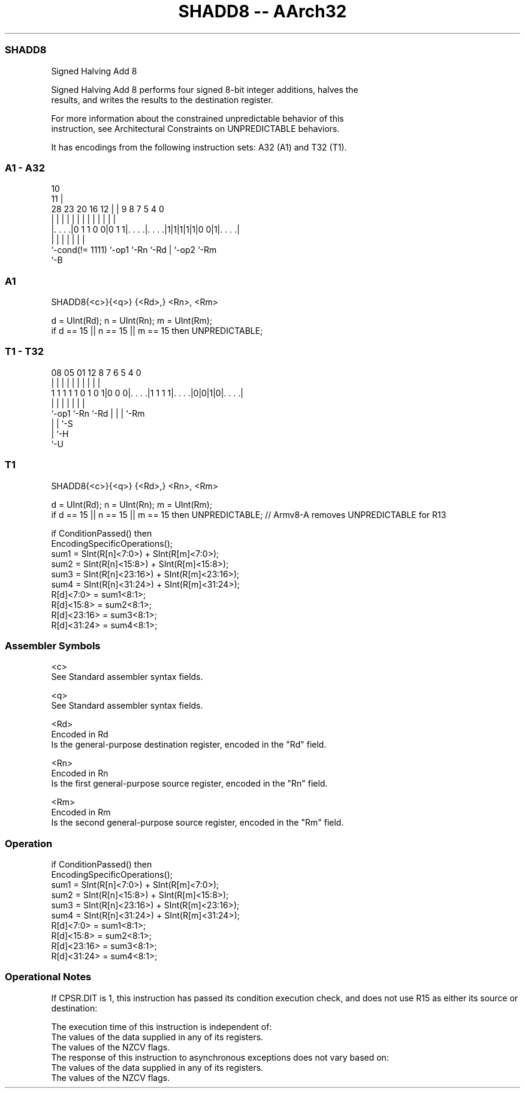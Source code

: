 .nh
.TH "SHADD8 -- AArch32" "7" " "  "instruction" "general"
.SS SHADD8
 Signed Halving Add 8

 Signed Halving Add 8 performs four signed 8-bit integer additions, halves the
 results, and writes the results to the destination register.

 For more information about the constrained unpredictable behavior of this
 instruction, see Architectural Constraints on UNPREDICTABLE behaviors.


It has encodings from the following instruction sets:  A32 (A1) and  T32 (T1).

.SS A1 - A32
 
                                                                   
                                             10                    
                                           11 |                    
         28        23    20      16      12 | | 9 8 7   5 4       0
          |         |     |       |       | | | | | |   | |       |
  |. . . .|0 1 1 0 0|0 1 1|. . . .|. . . .|1|1|1|1|1|0 0|1|. . . .|
  |                 |     |       |               | |     |
  `-cond(!= 1111)   `-op1 `-Rn    `-Rd            | `-op2 `-Rm
                                                  `-B
  
  
 
.SS A1
 
 SHADD8{<c>}{<q>} {<Rd>,} <Rn>, <Rm>
 
 d = UInt(Rd);  n = UInt(Rn);  m = UInt(Rm);
 if d == 15 || n == 15 || m == 15 then UNPREDICTABLE;
.SS T1 - T32
 
                                                                   
                                                                   
                                                                   
                   08    05      01      12       8 7 6 5 4       0
                    |     |       |       |       | | | | |       |
   1 1 1 1 1 0 1 0 1|0 0 0|. . . .|1 1 1 1|. . . .|0|0|1|0|. . . .|
                    |     |               |         | | | |
                    `-op1 `-Rn            `-Rd      | | | `-Rm
                                                    | | `-S
                                                    | `-H
                                                    `-U
  
  
 
.SS T1
 
 SHADD8{<c>}{<q>} {<Rd>,} <Rn>, <Rm>
 
 d = UInt(Rd);  n = UInt(Rn);  m = UInt(Rm);
 if d == 15 || n == 15 || m == 15 then UNPREDICTABLE; // Armv8-A removes UNPREDICTABLE for R13
 
 if ConditionPassed() then
     EncodingSpecificOperations();
     sum1 = SInt(R[n]<7:0>) + SInt(R[m]<7:0>);
     sum2 = SInt(R[n]<15:8>) + SInt(R[m]<15:8>);
     sum3 = SInt(R[n]<23:16>) + SInt(R[m]<23:16>);
     sum4 = SInt(R[n]<31:24>) + SInt(R[m]<31:24>);
     R[d]<7:0>   = sum1<8:1>;
     R[d]<15:8>  = sum2<8:1>;
     R[d]<23:16> = sum3<8:1>;
     R[d]<31:24> = sum4<8:1>;
 

.SS Assembler Symbols

 <c>
  See Standard assembler syntax fields.

 <q>
  See Standard assembler syntax fields.

 <Rd>
  Encoded in Rd
  Is the general-purpose destination register, encoded in the "Rd" field.

 <Rn>
  Encoded in Rn
  Is the first general-purpose source register, encoded in the "Rn" field.

 <Rm>
  Encoded in Rm
  Is the second general-purpose source register, encoded in the "Rm" field.



.SS Operation

 if ConditionPassed() then
     EncodingSpecificOperations();
     sum1 = SInt(R[n]<7:0>) + SInt(R[m]<7:0>);
     sum2 = SInt(R[n]<15:8>) + SInt(R[m]<15:8>);
     sum3 = SInt(R[n]<23:16>) + SInt(R[m]<23:16>);
     sum4 = SInt(R[n]<31:24>) + SInt(R[m]<31:24>);
     R[d]<7:0>   = sum1<8:1>;
     R[d]<15:8>  = sum2<8:1>;
     R[d]<23:16> = sum3<8:1>;
     R[d]<31:24> = sum4<8:1>;


.SS Operational Notes

 
 If CPSR.DIT is 1, this instruction has passed its condition execution check, and does not use R15 as either its source or destination: 
 
 The execution time of this instruction is independent of: 
 The values of the data supplied in any of its registers.
 The values of the NZCV flags.
 The response of this instruction to asynchronous exceptions does not vary based on: 
 The values of the data supplied in any of its registers.
 The values of the NZCV flags.
